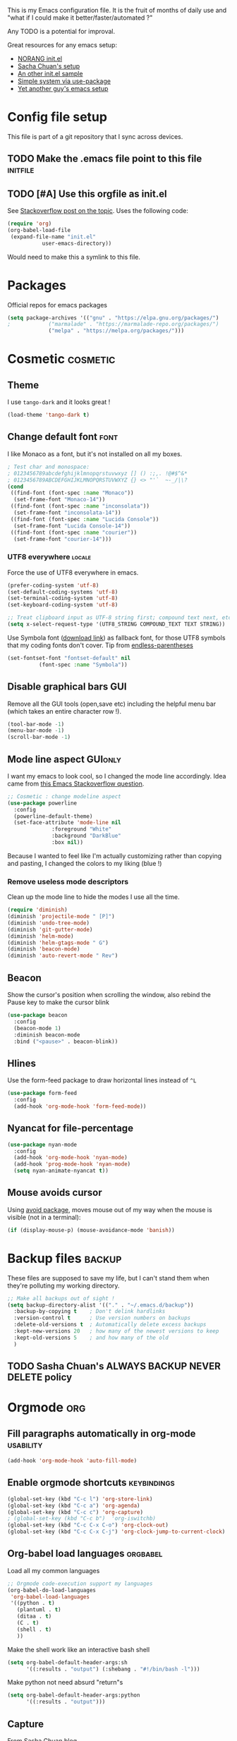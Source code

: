 #+PROPERTY: header-args :tangle init.el :results silent
This is my Emacs configuration file.
It is the fruit of months of daily use and "what if I could make it
better/faster/automated ?"

Any TODO is a potential for improval.

Great resources for any emacs setup:
- [[http://doc.norang.ca/org-mode.html][NORANG init.el]]
- [[http://pages.sachachua.com/.emacs.d/Sacha.html][Sacha Chuan's setup]]
- [[http://mescal.imag.fr/membres/arnaud.legrand/misc/init.php][An other init.el sample]]
- [[https://ilikewhenit.works/blog/6][Simple system via use-package]]
- [[https://zeekat.nl/articles/making-emacs-work-for-me.html][Yet another guy's emacs setup]]
* Config file setup
This file is part of a git repository that I sync across devices.
** TODO Make the .emacs file point to this file			   :initfile:
** TODO [#A] Use this orgfile as init.el
See [[http://emacs.stackexchange.com/questions/3143/can-i-use-org-mode-to-structure-my-emacs-or-other-el-configuration-file][Stackoverflow post on the topic]].
Uses the following code:
#+BEGIN_SRC emacs-lisp :tangle no
(require 'org)
(org-babel-load-file
 (expand-file-name "init.el"
		   user-emacs-directory))
#+END_SRC
Would need to make this a symlink to this file.
* Packages
Official repos for emacs packages
#+BEGIN_SRC emacs-lisp
(setq package-archives '(("gnu" . "https://elpa.gnu.org/packages/")
;			 ("marmalade" . "https://marmalade-repo.org/packages/")
			 ("melpa" . "https://melpa.org/packages/")))
#+END_SRC
* Cosmetic							   :cosmetic:
** Theme
I use ~tango-dark~ and it looks great !
#+BEGIN_SRC emacs-lisp
(load-theme 'tango-dark t)
#+END_SRC
** Change default font                                                 :font:
I like Monaco as a font, but it's not installed on all my boxes.
#+BEGIN_SRC emacs-lisp
; Test char and monospace:
; 0123456789abcdefghijklmnopqrstuvwxyz [] () :;,. !@#$^&*
; 0123456789ABCDEFGHIJKLMNOPQRSTUVWXYZ {} <> "'`  ~-_/|\?
(cond
 ((find-font (font-spec :name "Monaco"))
  (set-frame-font "Monaco-14"))
 ((find-font (font-spec :name "inconsolata"))
  (set-frame-font "inconsolata-14"))
 ((find-font (font-spec :name "Lucida Console"))
  (set-frame-font "Lucida Console-14"))
 ((find-font (font-spec :name "courier"))
  (set-frame-font "courier-14")))
#+END_SRC
*** UTF8 everywhere                                                  :locale:
Force the use of UTF8 everywhere in emacs.
#+BEGIN_SRC emacs-lisp
(prefer-coding-system 'utf-8)
(set-default-coding-systems 'utf-8)
(set-terminal-coding-system 'utf-8)
(set-keyboard-coding-system 'utf-8)

;; Treat clipboard input as UTF-8 string first; compound text next, etc.
(setq x-select-request-type '(UTF8_STRING COMPOUND_TEXT TEXT STRING))
#+END_SRC

Use Symbola font ([[http://www.fonts2u.com/symbola.font][download link]]) as fallback font, for those UTF8
symbols that my coding fonts don't cover. Tip from [[http://endlessparentheses.com/manually-choose-a-fallback-font-for-unicode.html][endless-parentheses]]

#+BEGIN_SRC emacs-lisp
(set-fontset-font "fontset-default" nil
		  (font-spec :name "Symbola"))
#+END_SRC
** Disable graphical bars						:GUI:
Remove all the GUI tools (open,save etc) including the helpful menu
bar (which takes an entire character row !).
#+BEGIN_SRC emacs-lisp
(tool-bar-mode -1)
(menu-bar-mode -1)
(scroll-bar-mode -1)
#+END_SRC
** Mode line aspect                                                 :GUIonly:
I want my emacs to look cool, so I changed the mode line accordingly.
Idea came from [[http://emacs.stackexchange.com/questions/281/how-do-i-get-a-fancier-mode-line-that-uses-solid-colors-and-triangles][this Emacs Stackoverflow question]].
#+BEGIN_SRC emacs-lisp
;; Cosmetic : change modeline aspect
(use-package powerline
  :config
  (powerline-default-theme)
  (set-face-attribute 'mode-line nil
		      :foreground "White"
		      :background "DarkBlue"
		      :box nil))
#+END_SRC
Because I wanted to feel like I'm actually customizing rather than
copying and pasting, I changed the colors to my liking (blue !)
*** Remove useless mode descriptors
Clean up the mode line to hide the modes I use all the time.
#+BEGIN_SRC emacs-lisp
(require 'diminish)
(diminish 'projectile-mode " [P]")
(diminish 'undo-tree-mode)
(diminish 'git-gutter-mode)
(diminish 'helm-mode)
(diminish 'helm-gtags-mode " G")
(diminish 'beacon-mode)
(diminish 'auto-revert-mode " Rev")
#+END_SRC
** Beacon
Show the cursor's position when scrolling the window, also rebind the
Pause key to make the cursor blink
#+BEGIN_SRC emacs-lisp
(use-package beacon
  :config
  (beacon-mode 1)
  :diminish beacon-mode
  :bind ("<pause>" . beacon-blink))
#+END_SRC
** Hlines
Use the form-feed package to draw horizontal lines instead of ~^L~
#+BEGIN_SRC emacs-lisp :tangle no
(use-package form-feed
  :config
  (add-hook 'org-mode-hook 'form-feed-mode))
#+END_SRC
** Nyancat for file-percentage
#+BEGIN_SRC emacs-lisp :tangle no
(use-package nyan-mode
  :config
  (add-hook 'org-mode-hook 'nyan-mode)
  (add-hook 'prog-mode-hook 'nyan-mode)
  (setq nyan-animate-nyancat t))
#+END_SRC
** Mouse avoids cursor
Using [[help:avoid][avoid package]], moves mouse out of my way when the mouse is
visible (not in a terminal):
#+BEGIN_SRC emacs-lisp
(if (display-mouse-p) (mouse-avoidance-mode 'banish))
#+END_SRC
* Backup files							     :backup:
These files are supposed to save my life, but I can't stand them when they're polluting my working directory.
#+BEGIN_SRC emacs-lisp :tangle no
;; Make all backups out of sight !
(setq backup-directory-alist '(("." . "~/.emacs.d/backup"))
  :backup-by-copying t    ; Don't delink hardlinks
  :version-control t      ; Use version numbers on backups
  :delete-old-versions t  ; Automatically delete excess backups
  :kept-new-versions 20   ; how many of the newest versions to keep
  :kept-old-versions 5    ; and how many of the old
  )
#+END_SRC
** TODO Sasha Chuan's ALWAYS BACKUP NEVER DELETE policy

* Orgmode								:org:
** Fill paragraphs automatically in org-mode			  :usability:
#+BEGIN_SRC emacs-lisp
(add-hook 'org-mode-hook 'auto-fill-mode)
#+END_SRC
** Enable orgmode shortcuts					:keybindings:
#+BEGIN_SRC emacs-lisp
(global-set-key (kbd "C-c l") 'org-store-link)
(global-set-key (kbd "C-c a") 'org-agenda)
(global-set-key (kbd "C-c c") 'org-capture)
; (global-set-key (kbd "C-c b")  'org-iswitchb)
(global-set-key (kbd "C-c C-x C-o") 'org-clock-out)
(global-set-key (kbd "C-c C-x C-j") 'org-clock-jump-to-current-clock)
#+END_SRC

** Org-babel load languages					   :orgbabel:
Load all my common languages
#+BEGIN_SRC emacs-lisp
;; Orgmode code-execution support my languages
(org-babel-do-load-languages
 'org-babel-load-languages
 '((python . t)
   (plantuml . t)
   (ditaa . t)
   (C . t)
   (shell . t)
   ))
#+END_SRC

#+CAPTION: Make the shell work like an interactive bash shell
#+BEGIN_SRC emacs-lisp :results silent :exports code
(setq org-babel-default-header-args:sh
      '((:results . "output") (:shebang . "#!/bin/bash -l")))
#+END_SRC

#+CAPTION: Make python not need absurd "return"s
#+BEGIN_SRC emacs-lisp
(setq org-babel-default-header-args:python
      '((:results . "output")))
#+END_SRC

** Capture
From [[http://sachachua.com/blog/2010/11/emacs-recording-ledger-entries-with-org-capture-templates/][Sasha Chuan blog]].

#+BEGIN_SRC emacs-lisp
(setq org-capture-templates
      '(("l" "Ledger entries")
		("lr" "RBS" plain
		 (file "~/org/ledger.org")
		 "%(org-read-date) %^{Payee}\n  Liabilities:RBS\n  Expenses:%^{Account}  %^{Amount}\n")
		("lf" "CIC FR" plain
		 (file "~/org/ledger.org")
		 "%(org-read-date) %^{Payee}\n  Liabilities:CIC\n  Expenses:%^{Account}  %^{Amount}\n")
		("ls" "SOCGEN FR" plain
		 (file "~/org/ledger.org")
		 "%(org-read-date) %^{Payee}\n  Liabilities:SOCGEN\n  Expenses:%^{Account}  %^{Amount}\n")
		("lc" "Cash" plain
		(file "~/org/ledger.org")
		"%(org-read-date) * %^{Payee}\n  Expenses:Cash\n  Expenses:%^{Account}  %^{Amount}")))
#+END_SRC



** Org export
Do not show me section numbers in export (HTML or \latex)
#+BEGIN_SRC emacs-lisp
(setq org-export-with-section-numbers nil)
#+END_SRC

** Task tracking							:log:
I want daily notes of my projects. Simple things like words and timestamp.
By default org-mode adds logged data (with z in the agenda) at the root of the relevant section.
#+BEGIN_SRC emacs-lisp
     (setq org-todo-keywords
       '((sequence "TODO(t)" "WAIT(w@/!)" "DOING(i!)" "|" "DONE(d!)" "CANCELED(c@)")))
#+END_SRC

Such timestamps and messages should only go in the *:LOGBOOK:* drawer.
#+BEGIN_SRC emacs-lisp
(setq org-log-into-drawer t)
#+END_SRC

** Effort estimation
Whenever I use efforts estimate, I want to consider that a day (of
work) is 8 hours, not 24 hours, see [[https://emacs.stackexchange.com/questions/15306/org-mode-clock-sum-to-count-8h-a-day-and-not-24][SO question]] and [[info:org#Effort%20estimates][efforts estimate
documentation]].

#+BEGIN_SRC emacs-lisp
(setq org-time-clocksum-use-effort-durations t)
#+END_SRC
** Org-babel source coloring			    :orgbabel:syntaxcoloring:
#+CAPTION: Make org-babel colorize source code
#+BEGIN_SRC emacs-lisp
(setq org-src-fontify-natively t
      org-adapt-indentation nil
      org-src-preserve-indentation t)
#+END_SRC
*** Background color for code blocks
So far the code blocks are syntax-highlit by emacs. Let's add a
different background-color to them to make delimitation visual.
#+BEGIN_SRC emacs-lisp
(defface org-block-background
  '((t (:background "#444")))
  "Face used for the source block background.")
#+END_SRC
And the (never-tested via code, only customize-interface) associated trigger code:
#+BEGIN_SRC emacs-lisp
(setq org-src-block-faces '(("emacs-lisp" org-block-background)))
#+END_SRC
**** TODO Apply the color-coding to other languages as appropriate
** Set PlantUML jar path						:UML:
It's usually done via ~M-x customize~.
#+BEGIN_SRC emacs-lisp
(setq org-plantuml-jar-path
      (expand-file-name "~/.emacs.d/scripts/plantuml.jar"))
#+END_SRC
Edit the path for the PlantUML major mode too
#+BEGIN_SRC emacs-lisp
;; Install Plantuml mode first
(setq plantuml-jar-path
      (expand-file-name "~/.emacs.d/scripts/plantuml.jar"))
#+END_SRC
** Ditaa diagrams
Pointing emacs to the ditaa executable
#+BEGIN_SRC emacs-lisp
(setq org-ditaa-jar-path  "~/.emacs.d/scripts/ditaa.jar")
#+END_SRC

Make ditaa diagrams "safe" to evaluate, without prompt
#+BEGIN_SRC emacs-lisp
  (defun my-org-confirm-babel-evaluate (lang body)
    (not (string= lang "ditaa")))  ; don't ask for ditaa
  (setq org-confirm-babel-evaluate 'my-org-confirm-babel-evaluate)
#+END_SRC

** Ediff support
When merging org-mode files (reconciliating changes on config files at
work and at home), the default ediff buffer would not work: the buffer
is folded, so pressing ~n~ does not jump to next conflict. To fix
this, I make ediff expand the whole file (show all):
#+BEGIN_SRC emacs-lisp
(add-hook 'ediff-prepare-buffer-hook #'show-all)
#+END_SRC
** TODO Autolist
See [[https://github.com/calvinwyoung/org-autolist][Github page]]
** Async code execution
Via [[https://github.com/astahlman/ob-async][ob-async package]] available via MELPA. All code blocks with
~:async~ are now executed non-blockingly.
#+BEGIN_SRC emacs-lisp
(use-package ob-async
  :ensure ob-async)

#+END_SRC
** Subscript and superscript
Stop orgmode from interpreting something_underscore into a subscript.
#+BEGIN_SRC emacs-lisp
(setq org-export-with-sub-superscripts "{}")
(setq org-use-sub-superscripts "{}")
#+END_SRC
** Presentation generator
Using [[https://github.com/yjwen/org-reveal][ox-reveal]] package.
#+BEGIN_SRC emacs-lisp
(use-package ox-reveal
  :ensure)
#+END_SRC

* C++									:cpp:
** Indentation							  :codestyle:
#+BEGIN_SRC emacs-lisp

;; style I want to use in c++ mode
(c-add-style "my-style"
	     '("stroustrup"
	       (indent-tabs-mode . nil)        ; use spaces rather than tabs
	       (c-basic-offset . 2)            ; indent by two spaces
	       (c-offsets-alist . ((inline-open . 0)  ; custom indentation rules
				   (brace-list-open . 0)
				   (statement-case-open . +)))))

(defun my-c++-mode-hook ()
  (c-set-style "my-style")        ; use my-style defined above
  (auto-fill-mode)
  (c-toggle-auto-hungry-state -1))
;; Trigger my-style when entering c++-mode
(add-hook 'c++-mode-hook 'my-c++-mode-hook)
#+END_SRC
** Parenthesis matching				       :cosmetic:readability:
Using =rainbow-delimiters= for top-level visibility of braces and
parens.

#+BEGIN_SRC emacs-lisp
(use-package rainbow-delimiters
  :init
  (setq rainbow-delimiters-max-face-count 6)
  :config
  (set-face-foreground 'rainbow-delimiters-depth-1-face "#ffffff")
  (set-face-foreground 'rainbow-delimiters-depth-2-face "#32ccc0")
  (set-face-foreground 'rainbow-delimiters-depth-3-face "#00cd00")
  (set-face-foreground 'rainbow-delimiters-depth-4-face "#0000cd")
  (set-face-foreground 'rainbow-delimiters-depth-5-face "#cdcd00")
  (set-face-foreground 'rainbow-delimiters-depth-6-face "#cd00cd")
  (add-hook 'prog-mode-hook 'rainbow-delimiters-mode))
#+END_SRC

Show paren mode for showing matching brace under the cursor
#+BEGIN_SRC emacs-lisp
(add-hook 'prog-mode-hook 'show-paren-mode)
#+END_SRC

** GTAGS integration to helm					 :helm:gtags:
#+BEGIN_SRC emacs-lisp
;; Enable Helm with GTAGS in C and C++ mode
(add-hook 'c-mode-hook 'helm-gtags-mode)
(add-hook 'c++-mode-hook 'helm-gtags-mode)
#+END_SRC

#+BEGIN_SRC emacs-lisp
;; Enable Helm with GTAGS in C and C++ mode
(add-hook 'c-mode-hook 'helm-gtags-mode)
(add-hook 'c++-mode-hook 'helm-gtags-mode)
#+END_SRC

#+BEGIN_SRC emacs-lisp
;; Helm-gtags settings (unsure what they do)
(setq
 helm-gtags-ignore-case t
 helm-gtags-auto-update t
 helm-gtags-use-input-at-cursor t
 helm-gtags-pulse-at-cursor t
 helm-gtags-prefix-key "\C-cg"
 helm-gtags-suggested-key-mapping t
 helm-gtags-fuzzy-match t
 )
#+END_SRC

#+BEGIN_SRC emacs-lisp
;; Adds keybindings for helm
(eval-after-load "helm-gtags"
  '(progn
     (define-key helm-gtags-mode-map (kbd "C-c g a") 'helm-gtags-tags-in-this-function)
     (define-key helm-gtags-mode-map (kbd "C-j") 'helm-gtags-select)
     (define-key helm-gtags-mode-map (kbd "M-.") 'helm-gtags-dwim)
     (define-key helm-gtags-mode-map (kbd "M-,") 'helm-gtags-pop-stack)
     (define-key helm-gtags-mode-map (kbd "C-c <") 'helm-gtags-previous-history)
     (define-key helm-gtags-mode-map (kbd "C-c >") 'helm-gtags-next-history)))
#+END_SRC
** Highlighting FIXMEs and TODOs				   :cosmetic:
Disabled coz breaks things
#+BEGIN_SRC emacs-lisp :tangle no
;; TODO/FIXME highlight enabled fuckup
(require 'fic-mode)
(add-hook 'c++-mode-hook 'turn-on-fic-mode)

#+END_SRC
*** DONE Show all TODO/FIXME in a project
:LOGBOOK:
- State "DONE"       from "TODO"       [2016-12-16 Fri 10:55]
:END:
Feasible with ~M-x occur~ or ~projectile-multi-occur~.
** Compilation							:compilation:
*** Compilation buffer coloring support
Make compilation buffers support ANSI terminal coloring (eg: CMake)
#+BEGIN_SRC elisp
;; Adds ANSI Color support to Compilation window
(require 'ansi-color)
(defun colorize-compilation-buffer ()
  (toggle-read-only)
  (ansi-color-apply-on-region compilation-filter-start (point))
  (toggle-read-only))
(add-hook 'compilation-filter-hook 'colorize-compilation-buffer)
#+END_SRC

*** DONE Compilation of project (using makefile)
:LOGBOOK:
- State "DONE"       from "TODO"       [2016-12-16 Fri 10:55]
:END:
While in one file 3 level down the project root, call =compile=
without specifying project root (with relative path). ~M-x compile~
then specify ~-C ~/dev/workspace/project-name~. Projectile could help
there too

*** Compilation keybinding                                       :keybinding:
#+BEGIN_SRC emacs-lisp
(global-set-key (kbd "<f9>") 'recompile)
(global-set-key (kbd "S-<f9>") 'compile)
#+END_SRC
*** Jump to error files
There's a minor mode that allows to auto-jump to error locations in
compilations buffers : ~next-error-follow-minor-mode~. (It also works
in search buffers). See [[info:emacs#Compilation%20Mode]].
#+BEGIN_SRC emacs-lisp
(add-hook 'compilation-mode-hook 'next-error-follow-minor-mode)
#+END_SRC
*** Auto-follow till error
See [[info:emacs#Compilation][Emacs manual]].
#+BEGIN_SRC emacs-lisp
(setq compilation-scroll-output 'first-error)
#+END_SRC
*** TODO System-wide notification of completion
Using [[http://emacs.stackexchange.com/a/14188][Stackoverflow answer]] and notification
#+BEGIN_SRC emacs-lisp :tangle no
(defun my-compilation-finish-function (buffer desc)
  (message "Buffer %s: %s" buffer desc))
(add-hook 'compilation-finish-functions 'my-compilation-finish-function)
#+END_SRC


** Source parsing
#+BEGIN_SRC emacs-lisp :tangle no
(add-hook 'c++-mode-hook 'irony-mode)
(add-hook 'c-mode-hook 'irony-mode)
(add-hook 'objc-mode-hook 'irony-mode)

;; replace the `completion-at-point' and `complete-symbol' bindings in
;; irony-mode's buffers by irony-mode's function
(defun my-irony-mode-hook ()
  (define-key irony-mode-map [remap completion-at-point]
    'irony-completion-at-point-async)
  (define-key irony-mode-map [remap complete-symbol]
    'irony-completion-at-point-async))
(add-hook 'irony-mode-hook 'my-irony-mode-hook)
(add-hook 'irony-mode-hook 'irony-cdb-autosetup-compile-options)
#+END_SRC
** ROS message files major mode                           :cosmetic:ROS:mode:
ROS Messages, Actions and Services files are basically YAML. I would
like yaml-mode to be used when opening them, for the syntax-highlight.

#+BEGIN_SRC emacs-lisp
(add-to-list 'auto-mode-alist '("\\.action\\'" . yaml-mode))
(add-to-list 'auto-mode-alist '("\\.srv\\'" . yaml-mode))
(add-to-list 'auto-mode-alist '("\\.msg\\'" . yaml-mode))
#+END_SRC
** Use c++-mode for .h files                                 :usability:mode:
At work we use .h files for C++ headers, but emacs insists on
triggering c-mode.
#+BEGIN_SRC emacs-lisp
(add-to-list 'auto-mode-alist '("\\.h\\'" . c++-mode))
#+END_SRC
** TODO Go to method/variable definition			       :helm:
Find a way to go to definition of that method.
Helm-gtags can do that. See [[https://tuhdo.github.io/c-ide.html][C++ IDE setup]].
** TODO Uncomment region binding				 :keybinding:
Command exists (~M-x uncomment-region~) but is by default not bound.
Its reverse (~M-x comment-region~) is bound to  (~C-c C-c~) in C++ mode.
** DONE Yasnippets module
CLOSED: [2017-07-29 Sat 20:24]
:LOGBOOK:
- State "DONE"       from "TODO"       [2017-07-29 Sat 20:24]
:END:
#+BEGIN_SRC emacs-lisp
(use-package yasnippet
  :config
  (yas-global-mode 1))
#+END_SRC

*** My snippets
:PROPERTIES:
:header-args: :mkdirp yes :comments no
:END:
#+CAPTION:  UML diagram snippet using plantuml
#+BEGIN_SRC snippet :tangle ~/.emacs.d/snippets/org-mode/uml
# -*- mode: snippet -*-
#name : uml
#key : uml
# --
#+BEGIN_SRC plantuml :file ${1:image_path}.png
$0
#+END_SRC
#+END_SRC

**** C++
#+CAPTION:  ROS_INFO snippet
#+BEGIN_SRC snippet :tangle ~/.emacs.d/snippets/c++-mode/rosinfo
# -*- mode: snippet -*-
#name : ROS INFO
#key : rosinfo
# --
ROS_INFO_STREAM("$1" << $0);
#+END_SRC

#+CAPTION:  snippet instantiating a ROS Publisher
#+BEGIN_SRC snippet :tangle ~/.emacs.d/snippets/c++-mode/rospub
# -*- mode: snippet -*-
#name : ROS Publisher
#key : rospub
# --
${1: varname} = m_nodeHandle.advertise<${2:message type}>("${3:topic}", ${4:queuesize});
#+END_SRC

#+CAPTION:  Snippet creating a C++ main for ROS
#+BEGIN_SRC snippet :tangle ~/.emacs.d/snippets/c++-mode/rosmain
# -*- mode: snippet -*-
#name : Main method of C++ ROS node
#key : rosmain
# --
#include <ros/ros.h>
#include <${3:package}/$2.h>

int main(int argc, char **argv)
{
  ros::init(argc, argv, "${1:node name}");
  ${2:class name} node($0);
  ros::spin();

  return 0;
}
#+END_SRC


* Python                                                         :python:IDE:
Use [[https://github.com/jorgenschaefer/elpy][Elpy]].
From the readme:
#+BEGIN_SRC shell :tangle no
pip install jedi flake8 importmagic autopep8
#+END_SRC
and on the emacs side of things, install their repository
#+BEGIN_SRC emacs-lisp :tangle no
(require 'package)
(add-to-list 'package-archives
             '("elpy" . "https://jorgenschaefer.github.io/packages/"))
#+END_SRC
then install the package =elpy=, and use the following conf
#+BEGIN_SRC emacs-lisp
(elpy-enable)
#+END_SRC
* Git gutter                                                          :git:
Show diff-lines by the file fringe
#+BEGIN_SRC emacs-lisp
(global-git-gutter-mode +1)
#+END_SRC

More info at https://github.com/syohex/emacs-git-gutter
* Merge-tool "take both" option                                       :git:
While using emerge (merge conflict resolution tool), I sometimes need
an option to "take both versions" (From [[http://stackoverflow.com/a/29757750][stackoverflow]])

#+CAPTION: Adds a "take both" option to merge conflict resolution and bind it to d
#+BEGIN_SRC emacs-lisp
(defun ediff-copy-both-to-C ()
  (interactive)
  (ediff-copy-diff ediff-current-difference nil 'C nil
                   (concat
                    (ediff-get-region-contents ediff-current-difference 'A ediff-control-buffer)
                    (ediff-get-region-contents ediff-current-difference 'B ediff-control-buffer))))
(defun add-d-to-ediff-mode-map () (define-key ediff-mode-map "d" 'ediff-copy-both-to-C))
(add-hook 'ediff-keymap-setup-hook 'add-d-to-ediff-mode-map)
#+END_SRC
* Magit                                                           :git:magit:
** Show word-diff                                                  :cosmetic:
Shows the equivalent of =git diff --word-diff=
#+BEGIN_SRC emacs-lisp
(setq magit-diff-refine-hunk 'all)
#+END_SRC

** Git graph shortcuts                                :keybindings:
#+CAPTION: Rebind Alt-F12 to magit-status
#+BEGIN_SRC emacs-lisp
(global-set-key (kbd "M-<f12>") 'magit-status)
#+END_SRC
#+CAPTION: Rebind Ctrl-Alt-F12 to magit-status
#+BEGIN_SRC emacs-lisp
(global-set-key (kbd "S-<f12>") 'magit-log-all-branches)
#+END_SRC
** Orgit                                                          :org:magit:
Link to magit buffers from Org documents.
Install the package ~orgit~. See the documentation in [[https://github.com/magit/orgit][package Github page]].

#+CAPTION: Using orgit in git repos
#+BEGIN_EXAMPLE
orgit:/path/to/repo/           links to a magit-status buffer
orgit-log:/path/to/repo/::REV  links to a magit-log buffer
orgit-rev:/path/to/repo/::REV  links to a magit-revision buffer
#+END_EXAMPLE

* Latex                                                               :latex:
Use =auctex= and =preview-latex-mode=. Using =xetex= backend
#+BEGIN_SRC emacs-lisp
(use-package tex-mode
  :ensure auctex
  :config
  (setq 'tex-engine 'xetex))
#+END_SRC

Preview pane should be enabled by default on Latex documents
#+BEGIN_SRC emacs-lisp
(use-package latex-preview-pane
  :config
  (latex-preview-pane-enable))
#+END_SRC
* Double spacing navigation                                :usability:locale:
By default emacs assumes the American typist system of 2 spaces after
a sentence-ending character (like ~.~). This makes using ~M-e~
navigation difficult, as I only space my sentences once, as europeans
(the French?) do.

#+CAPTION: Make emacs use single-spaced sentences
#+BEGIN_SRC emacs-lisp
(setq sentence-end-double-space nil)
#+END_SRC

* Force enabling dead keys                                :usability:locale:
My French keyboard on emacs won't type dead keys by default, this fixes it.
#+BEGIN_SRC emacs-lisp
(require 'iso-transl)
#+END_SRC

* Navigation                                           :usability:keybinding:
** Window movement
Switching emacs windows with ~C-x o~ works with two windows, but with
more it gets very annoying. The [[https://github.com/abo-abo/ace-window][ace-window]] package aims to solve that
by binding ~M-p~ to it (faster than default).
#+BEGIN_SRC emacs-lisp
(use-package ace-window
  :config
  (global-set-key (kbd "C-;") 'ace-window))
#+END_SRC
** Jump around buffer
Use =ace-iseach=[fn::[[https://github.com/tam17aki/ace-isearch]]] for
replacing ISearch with a jump-around-buffer thing. When typing =C-s=,
it dispatches the right search system.
#+BEGIN_SRC emacs-lisp
(use-package ace-isearch
  :config
  (global-ace-isearch-mode +1))
#+END_SRC
** Hide-show blocks
From [[https://writequit.org/articles/working-with-logs-in-emacs.html][viewing logs in emacs]] article, allow hiding blocks like json or
C++ functions.

#+BEGIN_SRC emacs-lisp
(use-package hideshow
  :bind (("C-c TAB" . hs-toggle-hiding)
         ("C-\\" . hs-toggle-hiding)
         ("M-+" . hs-show-all))
  :init (add-hook #'prog-mode-hook #'hs-minor-mode)
  :diminish hs-minor-mode
  :config
  (setq hs-special-modes-alist
        (mapcar 'purecopy
                '((c-mode "{" "}" "/[*/]" nil nil)
                  (c++-mode "{" "}" "/[*/]" nil nil)
                  (java-mode "{" "}" "/[*/]" nil nil)
                  (js-mode "{" "}" "/[*/]" nil)
                  (json-mode "{" "}" "/[*/]" nil)
                  (javascript-mode  "{" "}" "/[*/]" nil)))))
#+END_SRC
** Path in json block

#+BEGIN_SRC emacs-lisp
(use-package json-snatcher)
#+END_SRC
* DONE Remap C-x C-c to avoid accidentally exiting :keybinding:controversial:
CLOSED: [2016-12-16 Fri]
:LOGBOOK:
- State "DONE"       from "TODO"       [2016-12-16 Fri]
:END:
I don't /want/ to exit emacs often (open all day for logging project
progress and edit code, and close it usually once a day before closing
down computer to make sure all files are saved) Use an other binding
to make it less likely to exit. See [[https://www.gnu.org/software/emacs/manual/html_node/emacs/Rebinding.html][Emacs manual online on rebinding]].
#+CAPTION: Rebind exit to C-x C-c ESC
#+BEGIN_SRC emacs-lisp
(global-unset-key (kbd "C-x C-c"))
(global-set-key (kbd "C-x C-c ESC") 'save-buffers-kill-terminal)
#+END_SRC
*** DONE Rebinding C-x b to helm-mini                       :keybinding:helm:
:LOGBOOK:
- State "DONE"       from "TODO"       [2016-12-16 Fri 10:57]
:END:
#+BEGIN_SRC elisp
   (global-set-key (kbd "C-x b") 'helm-mini)
#+END_SRC

*** Helm-projectile integration				    :helm:projectile:
Enable helm first:
#+BEGIN_SRC emacs-lisp
(require 'helm-config)
(helm-mode 1)
#+END_SRC

Enable the projectile integration:
#+BEGIN_SRC emacs-lisp
(helm-projectile-on)
#+END_SRC
Make projectile use helm for project-switching (rather than ido)
#+BEGIN_SRC emacs-lisp
;; asks for file to open when project is switched
(setq projectile-switch-project-action 'helm-projectile-find-file)
#+END_SRC
Use =F7= to jump files and shift-F7 to switch project
#+BEGIN_SRC emacs-lisp
(global-set-key (kbd "<f7>") 'helm-projectile-find-file-dwim)
(global-set-key (kbd "S-<f7>") 'helm-projectile-switch-project)
#+END_SRC

* Silver searcher
Installing =silver-searcher= for quick code lookup instead of
=projectile-grep=. [[https://github.com/ggreer/the_silver_searcher][Ag link]]

#+BEGIN_SRC emacs-lisp
(use-package helm-ag)
#+END_SRC

* Kill this buffer                                 :keybinding:controversial:
When pressing the usual buffer-kill keychord, always want to kill the
current buffer (for larger killings I use ~C-x C-b~).
#+BEGIN_SRC emacs-lisp
(global-set-key (kbd "C-x k") 'kill-this-buffer)
#+END_SRC
* Same-frame speedbar                                             :speedbar:
A neat project tree system:
#+BEGIN_SRC emacs-lisp
;; File manager docked by default
(require 'sr-speedbar)
;; speedbar : show all filetypes (not just indexed ones)
(setq speedbar-show-unknown-files t)
#+END_SRC
*** Speedbar in projectile                              :speedbar:projectile:
Use ~projectile-speedbar~ package (see [[https://github.com/anshulverma/projectile-speedbar#projectile--speedbar][Github project page]])
#+CAPTION: Opens the sr-speedbar when pressing Alt F3 in a projectile-owned buffer
#+BEGIN_SRC emacs-lisp
(require 'projectile-speedbar)
(global-set-key (kbd "M-<f3>") 'projectile-speedbar-open-current-buffer-in-tree)
#+END_SRC

* Typing text over selection deletes selection                    :usability:
Default emacs behavior on typing inside selected region is to
de-select and append typed text. I'd rather have it replace the text.
#+BEGIN_SRC emacs-lisp
(delete-selection-mode t)
#+END_SRC
* Undo tree                                                  :usability:undo:
Enable it everywhere (replacing the common undo into a tree of file
modification).
#+BEGIN_SRC emacs-lisp
(require 'undo-tree)
(global-undo-tree-mode)
#+END_SRC

Use ~C-x u~ to open the undo-tree view, optionally ~d~ to view the
diff of each change to undo. ~q~ quits the session.

** TODO Persist the buffer undo-history over

* Multiple terminals                                               :terminal:
Use ~multi-term~ for cool terminals in emacs, using [[http://paralambda.org/2012/07/02/using-gnu-emacs-as-a-terminal-emulator/][this
configuration]]. Press F5 to open a terminal in the current buffer's
directory, Control + Pageup/Pagedown to switch between running
terminals .

#+BEGIN_SRC emacs-lisp
(when (require 'multi-term nil t)
  (global-set-key (kbd "<f5>") 'multi-term)
  (global-set-key (kbd "<C-next>") 'multi-term-next)
  (global-set-key (kbd "<C-prior>") 'multi-term-prev)
  (setq multi-term-buffer-name "term"
        multi-term-program "/bin/bash"))
#+END_SRC

Some extra configuration for when I'm in the terminal itself:
Switching term mode to line (from char by default) means emacs only
sends text to terminal at newlines, which allows for the regular emacs
text-editing experience, but disables handy things like autocomplete
(since the terminal never sees your half-written file path until you
press enter). Comint-clear-buffer tells emacs to erase all the current
buffer, which is a little more extreme than just calling =clean= from
within (or using =C-l=), which only jumps a line and tells the
emulator to scroll up to here. Since our terminal buffer history is
unlimited in size (see below), this allows us to clear megabytes-long
buffer history.
#+BEGIN_SRC emacs-lisp
(setq term-bind-key-alist
        (list
	 (cons "C-c C-j" 'term-line-mode)
	 (cons "C-c C-k" 'term-char-mode)
	 (cons "C-c C-l" 'comint-clear-buffer)
       (cons "C-c C-c"  'term-interrupt-subjob)
       (cons "C-p" 'previous-line)
       (cons "C-n" 'next-line)
       (cons "M-f" 'term-send-forward-word)
       (cons "M-b" 'term-send-backward-word)
       (cons "M-DEL" 'term-send-backward-kill-word)
       (cons "M-d" 'term-send-forward-kill-word)
       (cons "<C-left>" 'term-send-backward-word)
       (cons "<C-right>" 'term-send-forward-word)
       (cons "C-r" 'term-send-reverse-search-history)
       (cons "M-p" 'term-send-raw-meta)
       (cons "M-y" 'term-send-raw-meta)
       (cons "C-y" 'term-send-raw)))
#+END_SRC

Good syntax but bad configuration, from [[https://github.com/aborn/emacs.d/blob/master/utils/multi-term-config.el][alternate configuration]]
#+BEGIN_SRC emacs-lisp :tangle no
(add-hook 'term-mode-hook
          (lambda ()
            ;; 下面设置multi-term buffer的长度无限
            (setq term-buffer-maximum-size 0)
            (add-to-list 'term-bind-key-alist '("C-c C-c" . term-interrupt-subjob))
            ; (add-to-list 'term-bind-key-alist '("M-[" . multi-term-prev))
            ; (add-to-list 'term-bind-key-alist '("M-]" . multi-term-next))
            ; (add-to-list 'term-bind-key-alist '("C-a" . ab/move-beginning-of-line))
            ; (add-to-list 'term-bind-key-alist '("M-k" . ab/kill-line))
            ; (add-to-list 'term-bind-key-alist '("C-d" . ab/delete-char))
            ; (add-to-list 'term-bind-key-alist '("C-b" . ab/backward-char))
            ; (add-to-list 'term-bind-key-alist '("C-f" . ab/forward-char))
            ; (add-to-list 'term-bind-key-alist '("M-l" . ab/extend-selection)) ;; error
(setq show-trailing-whitespace nil)))
#+END_SRC

* Dired customizations                                                :dired:
** Dired change permissions
From [[http://pragmaticemacs.com/emacs/batch-edit-file-permissions-in-dired/][pragmaticemacs blog]], I can change the permissions of files in a
dired buffer by setting the buffer as editable (disable read-only,
bound to =C-x C-q=)
#+BEGIN_SRC emacs-lisp
(setq wdired-allow-to-change-permissions t)
#+END_SRC
** Dired search via narrow
From [[http://pragmaticemacs.com/emacs/dynamically-filter-directory-listing-with-dired-narrow/][pragmaticemacs blog]], I can do a live-filter of a dired buffer
akin to searching that narrows the buffer to my selection. Coupled
with other dired commands, this allows to perform actions on a
regex-based subset of a folder.

#+BEGIN_SRC emacs-lisp
;;narrow dired to match filter
(use-package dired-narrow
  :ensure t
  :bind (:map dired-mode-map
              ("/" . dired-narrow)))
#+END_SRC
** Dired-X enable
From [[info:dired-x#Installation][Dired-X info page]], load the dired extensions (including pressing
I/N on an info/man page to open with info/man mode, and much more)
#+BEGIN_SRC emacs-lisp
(add-hook 'dired-load-hook
               (lambda ()
                 (load "dired-x")
                 ;; Set dired-x global variables here.  For example:
                 ;; (setq dired-guess-shell-gnutar "gtar")
                 ;; (setq dired-x-hands-off-my-keys nil)
                 ))
     ;; (add-hook 'dired-mode-hook
     ;;           (lambda ()
     ;;             ;; Set dired-x buffer-local variables here.  For example:
     ;;             ;; (dired-omit-mode 1)
     ;;             ))
#+END_SRC
Also force-enable the =dired-jump= keybinding in all modes (its prefix
is sometimes overriden by the XMPP client I use at work)
#+BEGIN_SRC emacs-lisp
(global-set-key (kbd "C-x C-j") 'dired-jump)
#+END_SRC
* Encryption and secrets handling                                    :crypto:
GPG, passwordstore setup etc

Created a GPG key for work.
Created a passwordstore tied to it. (using =pass= executable, wrapping
GPG)

See [[https://emacs.stackexchange.com/questions/20824/how-to-use-minibuffer-instead-of-pop-up-window-for-gpg-files][GPG pin entry via emacs]] to avoid GPG popup.

See [[info:org#org-crypt][Orgmode manual on org-crypt]]
** Org-crypt
Encrypt the text of an org entry but not headline or properties.

#+BEGIN_SRC emacs-lisp
(require 'org-crypt)
(org-crypt-use-before-save-magic)
(setq org-tags-exclude-from-inheritance (quote ("crypt")))
(setq org-crypt-key nil)
; (setq auto-save-default nil)
(setq org-crypt-disable-auto-save: 'ask)
#+END_SRC
Now, anything that has a =:crypt:= tag will be saved as GPG armored
blob.
See next subheadline for checking that.

*** Super secret field here                                           :crypt:
:PROPERTIES:
:CREATED:  [2017-05-25 Thu 11:44]
:password: The password for this field (symmetrically encrypted) is passwd
:END:
-----BEGIN PGP MESSAGE-----
Version: GnuPG v1

jA0EAwMC4zb/dFxDeWpgyXqjXcfIkeggyCCq/5wwzgF3poZZx10WLFxE5+9rqvpH
oZBoNL+yFmoqke0D4Y8PE1RKHtQLUJLVIA7hb+m9IJSNBDSwuZSkSR5w4xXHu0jZ
6aveEV5CR0SQWrnYUOpKeA79h8mX95XMCw3EwwqckhDYaOaT8Iu4lXOz5A==
=6LdW
-----END PGP MESSAGE-----

* Emacs calendar						   :calendar:
** TODO Set computer location for sunrise-sunset in calendar
** TODO Calendar reminders for events
From [[http://emacs.stackexchange.com/questions/3844/good-methods-for-setting-up-alarms-audio-visual-triggered-by-org-mode-events][StackOverflow]]:

#+NAME: emacs-system-notify
#+BEGIN_SRC emacs-lisp :tangle no
(require 'notifications)

(notifications-notify :title "Achtung!"
		      :body (format "You have an appointment in %d minutes" 10)
		      :app-name "Emacs: Org"
		      :sound-name "alarm-clock-elapsed")
#+END_SRC

* TODO Org-mode contacts database
Single file for contacts, each headline a person, tags for clustering,
properties for mapping data (phone number etc). Tailored column view
for visual inspection.

* Offline documentation                                                 :doc:
:PROPERTIES:
:CREATED:  [2017-05-19 Fri 17:15]
:END:

Use =helm-dash= in Emacs and bind it to =F6=

#+BEGIN_SRC emacs-lisp
(use-package helm-dash
  :config
  (helm-dash-activate-docset "C++")
  (helm-dash-activate-docset "Python 2")
  (helm-dash-activate-docset "Docker")
  :bind
  (("<f6>" . helm-dash-at-point)))
#+END_SRC

* RFC                                                               :rfc:doc:
Browsing RFCs in emacs (from [[https://www.emacswiki.org/emacs/Irfc][emacswiki]])

#+CAPTION: Create the RFC folder path if needed
#+BEGIN_SRC shell :tangle no
mkdir -p ~/dev/doc/rfc
#+END_SRC


#+BEGIN_SRC emacs-lisp
(require 'irfc)
(setq irfc-directory "~/dev/doc/rfc/")
(setq irfc-assoc-mode t)
#+END_SRC

#+CAPTION: Change the font face for some options to match my theme
#+BEGIN_SRC emacs-lisp
;; (setq irfc-head-name-face :foreground "orange red")
(set-face-attribute 'irfc-head-name-face nil :foreground "orange red")
#+END_SRC

Opening RFCs does not automatically trigger the =irfc-mode=, so I'm
forcing it by using a directory variable:

#+BEGIN_SRC emacs-lisp :tangle ~/dev/doc/rfc/.dir-locals.el
((nil (eval . (if (string-match ".txt$" (buffer-file-name))(irfc-mode)))))
#+END_SRC

** TODO Writing RFC documents
I want to be able to write down RFC-like documents via org-mode.

* Old config
This section is from old work config file.
** IDE
*** TODO Project navigation
Emacs should know what my projects are (fdeco-solar etc) based on CMake and ~/dev/workspace/ folder.
Should allow to navigate to any file I ask for.
**** Using projectile ?
Integrated with helm, also gtags ?
*** JSON
**** Prettify dense JSON
Select region then ~C-\ python -m json.tool~. There's an additional prepend switch to make the command happen in-buffer.
**** TODO Packing pretty JSON

*** Highlight all occurences of word in buffer
~M-x highlight-regexp RET pattern RET RET~.
Double return because it asks for highlight-color (default yellow)
** Orgmode
*** TODO Linking documents
**** Email attachments
**** Whiteboard image

*** TODO Publishing a project
See [[http://orgmode.org/manual/Publishing.html]]
For FDECO and JoshWeaver projects.

*** DONE Bugzilla template
:LOGBOOK:
- State "DONE"       from "TODO"       [2017-02-22 Wed 14:03]
:END:
Each time =bug12345= is written, replace it with the link https://bugzilla.mozilla.org/show_bug.cgi?id=12345 with a link name from the original
Fixed with the following sample (inspired from [[https://github.com/thi-ng/org-spec][org-spec template]]):
#+BEGIN_SRC org :tangle no
#+LINK: bug https://bugzilla.mozilla.org/show_bug.cgi?id=
[[bug:12345]]
#+END_SRC
*** TODO Link to email
*** TODO Link to git
**** Linking to branches
**** Linking to commit
**** Linking to tag

*** Line-wrap by default
To get line-wrap EVERYWHERE : ~(global-visual-line-mode t)~.
Not recommended because applies even in C++ buffers. Alternatively, enable only in current buffer with  ~M-x visual-line-mode~.
Major modes where wrapping is useful
- Org (runaway text should be contained to the window)
Harmful
- Compilation buffers
- C++ code
*** Image resizing : whiteboard
From [[http://stackoverflow.com/questions/11670654/how-to-resize-images-in-org-mode][Stackoverflow]] and [[http://lists.gnu.org/archive/html/emacs-orgmode/2012-08/msg01388.html][Orgmode maillist archive]]
~(setq org-image-actual-width nil)~ then
#+BEGIN_SRC org :tangle no
#+ATTR_HTML: :width 500px
#+ATTR_ORG: :width 500
[[~/images/example.jpg]]
#+END_SRC
**** TODO Set default image resizing to coherent value (500px ?)

* DocView
Keep scrolling across pages when viewing PDFs (from [[info:emacs#DocView%20Navigation][DocView manual]])
#+BEGIN_SRC emacs-lisp
(setq doc-view-continuous t)
#+END_SRC
* Room for improvement
*** Automated timestamp and ID generation on new header
See [[http://stackoverflow.com/questions/12262220/add-created-date-property-to-todos-in-org-mode][Stackoverflow question about CREATED property for headers]].
See also [[https://mrblog.nl/emacs/config.html][blog entry about the answer]].

#+BEGIN_SRC emacs-lisp :tangle no
;; Allow automatically handing of created/expired meta data.
(require 'org-expiry)
;; Configure it a bit to my liking
(setq
  org-expiry-created-property-name "CREATED" ; Name of property when an item is created
  org-expiry-inactive-timestamps   t         ; Don't have everything in the agenda view
)

(defun mrb/insert-created-timestamp()
  "Insert a CREATED property using org-expiry.el for TODO entries"
  (org-expiry-insert-created)
  (org-back-to-heading)
  (org-end-of-line)
  (insert " ")
)
#+END_SRC

I would also add the org id creation if not set:

#+BEGIN_SRC emacs-lisp :tangle no
(org-id-get-create)
#+END_SRC
Add the hook to it at the end:
#+BEGIN_SRC
(add-hook 'org-insert-heading-hook 'mrb/insert-created-timestamp)
#+END_SRC

Which makes :

#+BEGIN_SRC emacs-lisp
(require 'org-expiry)
(require 'org-id)


(setq
  org-expiry-created-property-name "CREATED" ; Name of property when an item is created
  org-expiry-inactive-timestamps   t         ; Don't have everything in the agenda view
)

(defun jb/insert-created-timestamp()
  "Insert an ID and a CREATED property using org-expiry.el"
  (org-expiry-insert-created)
  (org-id-get-create)
  ;; (org-back-to-heading)
  ;; (org-end-of-line)
  ;; (insert " ")
)
#+END_SRC

*** RSS feed monitoring
See [[info:org#RSS%20feeds][Org mode documentation about org-rss]].

Done with this:
#+BEGIN_SRC emacs-lisp :tangle-no
(setq org-feed-alist
      '(("Affaires Étrangères"
	 "http://radiofrance-podcast.net/podcast09/rss_12841.xml"
	 "~/org/rss-podcasts.org"
	 "Affaires Étrangères"
	 :template "* %h\n:PROPERTIES:\n:CREATED: %u\n:GUID: %a:END:\n%description")
	("L'esprit public"
	 "http://radiofrance-podcast.net/podcast09/rss_16119.xml"
	 "~/org/rss-podcasts.org"
	 "L'esprit public"
	 :template "* %h\n:PROPERTIES:\n:CREATED: %u\n:GUID: %a:END:\n%description")
	("C dans l'air"
	 "https://www.youtube.com/feeds/videos.xml?channel_id=UCvg4_wSz4Cmo4xRPXaKU47A"
	 "~/org/rss-podcasts.org"
	 "C dans l'air"
	 :parse-feed org-feed-parse-atom-feed
	 :parse-entry org-feed-parse-atom-entry
	 :template "* %title\n:PROPERTIES:\n:CREATED: %u\n:GUID: %a:END:\n%description")
	;; TODO Use    :filter to only insert entries >30 minutes = the whole show, not snippets
	; (string-match "[ \t]*$" test-str)
	))
#+END_SRC
*** DONE Remove items from modeline
:LOGBOOK:
- State "DONE"       from "TODO"       [2017-01-19 Thu 13:27] \\
  Fixed with dimished-mode
:END:
When running a split-windowed emacs, the modeline is too crowded with stuff like Projectile, beacon-mode etc.
There is a mode called Diminish mode that solves it. See [[http://emacs.stackexchange.com/questions/3925/hide-list-of-minor-modes-in-mode-line][SO on modeline too long]].

Need to evaluate what is useless in modeline depending on what I do.

See also: Smart-modeline !
*** TODO Orgmode buffer switch
When orgmode opens a buffer it's in the next buffer.
I want it to happen in a specific place to avoid messing my setup.

See http://emacs.stackexchange.com/questions/721/how-to-control-in-which-window-a-buffer-is-displayed

*** TODO Perspective mode
Emacs equivalent of virtual desktops, which you can integrate into projectile.
This would allow the organisation stuff to be in a perspective and coding to be in an other one, and invoke either in one chord.
Bonus points for popping the "IDE perspective" from a cold-boot.

*** DONE Compilation follow to first error
:LOGBOOK:
- State "DONE"       from "TODO"       [2017-02-22 Wed 14:11]
:END:
Use http://stackoverflow.com/questions/4657142/how-do-i-encourage-emacs-to-follow-the-compilation-buffer

*** Some setups

#+CAPTION: Org-mode setup from https://news.ycombinator.com/reply?id=12863388&goto=item%3Fid%3D12862608%2312863388
#+BEGIN_SRC emacs-lisp :tangle no
  (use-package org
    :bind ("C-c a" . org-agenda)
    :config
    (progn
      (setq org-agenda-files '("~/org"))
      (setq org-cycle-separator-lines 1)
      (setq org-todo-keywords '((type "TODO" "PROG" "WAIT" "|" "DONE")))
      (setq org-todo-keyword-faces '(("TODO" . "brightblack") ("WAIT" . "yellow")))))
#+END_SRC

- [[https://tuhdo.github.io/helm-intro.html][Helm intro]]
*** TODO Registers                                               :keybinding:
Binding files I access often to Emacs registers for quick access.
* Small project ideas                                           :projectidea:
Emacs-config-related odds and end I'd like to have working.
** BugTracker integration in magit
Use known commit prefixes (such as =bug15152=) as url-equivalents.
Point to a static location (like [[https://bugzilla.mozilla.org][firefox's bugzilla tracker]]) with bug
number appended.

Import the whole bugs database first to org-mode (including
properties), or learn to use command line tools like =arcanist=.

When a bug is highlighted, show the bug's name in tooltip or
minibuffer. Bug number should be clickable to visit either browser bug
or dumped org-mode entry for the bug.

See also : [[info:emacs#Goto%20Address%20mode][Emacs Manual: Goto Address mode]], and [[info:elisp#Clickable%20Text][Elisp Manual: Clickable Text]].
** Auto-Refile my entries based on the tags they use
See [[https://superuser.com/questions/1112979/automatically-refile-using-tags-in-org-mode][stackoverflow answer]]. Could expose it as a python-esque task:
Given a trained decision system and a dict-data of entry, decide point
of relocation. Boils down to dispatch rules.
** Memacs support for CalDAV                       :org:mode:calendar:memacs:
Memacs[fn::python code importing data logs to org-mode format]
supports import of ical calendar entries, but not CalDAV. Would be
great to extend to CalDAV, which could then be run as cronjob.
This would be one more step towards Emacs-only setup (no need for
Thunderbird calendar).

See existing [[https://github.com/novoid/Memacs/blob/master/memacs/ical.py][ical support in memacs]], and [[http://stackoverflow.com/a/31036500][SO reading CalDAV in Python]].
